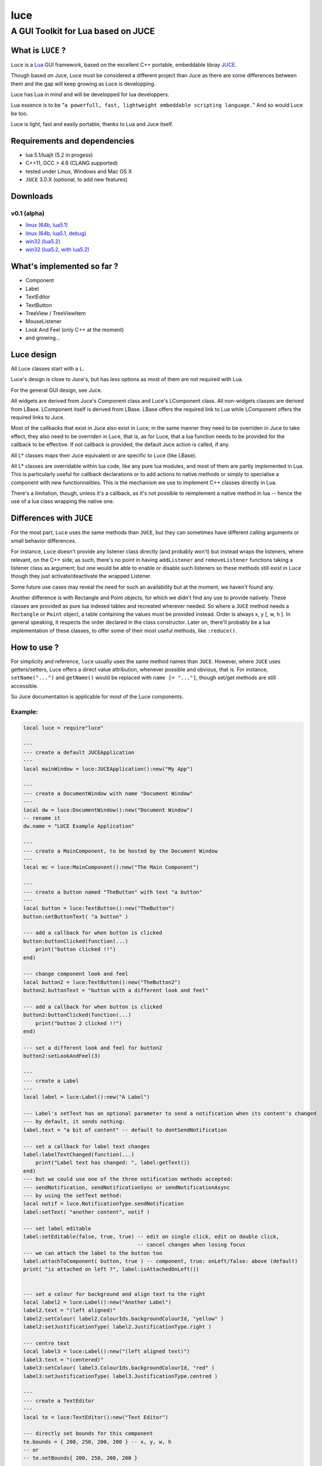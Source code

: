 ====
luce
====
-----------------------------------
A GUI Toolkit for Lua based on JUCE
-----------------------------------


What is ``LUCE`` ?
==================

``Luce`` is a `Lua <http://lua.org>`_ GUI framework, based on the excellent C++
portable, embeddable libray `JUCE <http://www.juce.com>`_.

Though based on Juce, Luce must be considered a different project than
Juce as there are some differences between them and the gap will keep growing
as Luce is developping.

Luce has Lua in mind and will be developped for lua developpers.

Lua essence is to be "``a powerfull, fast, lightweight embeddable scripting
language.``" And so would Luce be too.

Luce is light, fast and easily portable, thanks to Lua and Juce itself.

    
Requirements and dependencies
=============================

* lua 5.1/luajit (5.2 in progess)

* C++11, GCC > 4.6 (CLANG supported)

* tested under Linux, Windows and Mac OS X

* ``JUCE`` 3.0.X (optional, to add new features)

Downloads
=========

v0.1 (alpha)
------------

* `linux (64b, lua5.1) <https://peersuasive.com/luce/distrib/v0.1/luce.0.1.linux64.zip>`_

* `linux (64b, lua5.1, debug) <https://peersuasive.com/luce/distrib/v0.1/luce.0.1.linux64.dbg.zip>`_

* `win32 (lua5.2) <https://peersuasive.com/luce/distrib/v0.1/luce.0.1.win32.zip>`_

* `win32 (lua5.2, with lua5.2) <https://peersuasive.com/luce/distrib/v0.1/luce.0.1.win32_w_lua52.zip>`_


What's implemented so far ?
===========================

* Component
* Label
* TextEditor
* TextButton
* TreeView / TreeViewItem
* MouseListener
* Look And Feel (only C++ at the moment)
* and growing...

Luce design
===========

All Luce classes start with a ``L``.

Luce's design is close to Juce's, but has less options as most of them are not
required with Lua.

For the general GUI design, see Juce.

All widgets are derived from Juce's Component class and Luce's LComponent
class. All non-widgets classes are derived from LBase. LComponent itself is
derived from LBase. LBase offers the required link to Lua while LComponent
offers the required links to Juce.

Most of the callbacks that exist in Juce also exist in Luce; in the same manner
they need to be overriden in Juce to take effect, they also need to be
overriden in Luce, that is, as for Luce, that a lua function needs to be
provided for the callback to be effective. If not callback is provided, the
default Juce action is called, if any.

All L* classes maps their Juce equivalent or are specific to Luce (like LBase).

All L* classes are overridable within lua code, like any pure lua modules, and
most of them are partly implemented in Lua. This is particularly useful for
callback declarations or to add actions to native methods or simply to
specialise a component with new functionnalities.  This is the mechanism we use
to implement C++ classes directly in Lua.

There's a limitation, though, unless it's a callback, as it's not possible to
reimplement a native method in lua -- hence the use of a lua class wrapping the
native one.

Differences with ``JUCE``
=========================

For the most part, ``Luce`` uses the same methods than ``JUCE``, but they can
sometimes have different calling arguments or small behavior differences.

For instance, ``Luce`` doesn't provide any listener class directly (and
probably won't) but instead wraps the listeners, where relevant, on the C++
side; as such, there's no point in having ``addListener`` and
``removeListener`` functions taking a listener class as argument; but one would
be able to enable or disable such listeners so these methods still exist in
``Luce`` though they just activate/deactivate the wrapped Listener. 

Some future use cases may reveal the need for such an availability but at the
moment, we haven't found any.

Another difference is with Rectangle and Point objects, for which we didn't
find any use to provide natively. These classes are provided as pure lua
indexed tables and recreated wherever needed. So where a ``JUCE`` method needs
a ``Rectangle`` or ``Point`` object, a table containing the values must be
provided instead. Order is always x, y [, w, h ]. In general speaking, it
respects the order declared in the class constructor. Later on, there'll probably
be a lua implementation of these classes, to offer some of their most useful
methods, like ``:reduce()``.




How to use ?
============

For simplicity and reference, ``luce`` usually uses the same method names than 
``JUCE``. However, where ``JUCE`` uses getters/setters, Luce offers a direct
value attribution, whenever possible and obvious, that is. For instance,
``setName("...")`` and ``getName()`` would be replaced with ``name [=
"..."]``, though set/get methods are still accessible.

So Juce documentation is applicable for most of the Luce components.

Example:
--------

.. code:: lua
   
    local luce = require"luce"
   
    ---
    --- create a default JUCEApplication
    ---
    local mainWindow = luce:JUCEApplication():new("My App")

    ---
    --- create a DocumentWindow with name "Document Window"
    ---
    local dw = luce:DocumentWindow():new("Document Window")
    -- rename it
    dw.name = "LUCE Example Application"

    ---
    --- create a MainComponent, to be hosted by the Document Window
    ---
    local mc = luce:MainComponent():new("The Main Component")

    ---
    --- create a button named "TheButton" with text "a button"
    ---
    local button = luce:TextButton():new("TheButton")
    button:setButtonText( "a button" )

    --- add a callback for when button is clicked
    button:buttonClicked(function(...)
        print("button clicked !!")
    end)

    --- change component look and feel
    local button2 = luce:TextButton():new("TheButton2")
    button2.buttonText = "button with a different look and feel"

    --- add a callback for when button is clicked
    button2:buttonClicked(function(...)
        print("button 2 clicked !!")
    end)

    --- set a different look and feel for button2
    button2:setLookAndFeel(3)

    ---
    --- create a Label
    ---
    local label = luce:Label():new("A Label")

    --- Label's setText has an optional parameter to send a notification when its content's changed
    --- by default, it sends nothing:
    label.text = "a bit of content" -- default to dontSendNotification

    --- set a callback for label text changes
    label:labelTextChanged(function(...)
        print("Label text has changed: ", label:getText())
    end)
    --- but we could use one of the three notification methods accepted:
    --- sendNotification, sendNotificationSync or sendNotificationAsync
    --- by using the setText method:
    local notif = luce.NotificationType.sendNotification
    label:setText( "another content", notif )

    --- set label editable
    label:setEditable(false, true, true) -- edit on single click, edit on double click, 
                                         -- cancel changes when losing focus
    --- we can attach the label to the button too                                     
    label:attachToComponent( button, true ) -- component, true: onLeft/false: above (default)
    print( "is attached on left ?", label:isAttachedOnLeft())


    --- set a colour for background and align text to the right
    local label2 = luce:Label():new("Another Label")
    label2.text = "(left aligned)"
    label2:setColour( label2.ColourIds.backgroundColourId, "yellow" )
    label2:setJustificationType( label2.JustificationType.right )

    --- centre text
    local label3 = luce:Label():new("(left aligned text)")
    label3.text = "(centered)"
    label3:setColour( label3.ColourIds.backgroundColourId, "red" )
    label3:setJustificationType( label3.JustificationType.centred )

    ---
    --- create a TextEditor
    ---
    local te = luce:TextEditor():new("Text Editor")

    --- directly set bounds for this component
    te.bounds = { 200, 250, 200, 200 } -- x, y, w, h
    -- or
    -- te.setBounds{ 200, 250, 200, 200 }

    --- add our Document Window and components to our main JUCE application
    mainWindow:initialise(function(...)

        mc:addAndMakeVisible( button ) -- add the button to the main component
        button:setBounds{ 200, 20, 200, 200 } -- give the button some dimensions
        mc:addAndMakeVisible( label ) -- add the label          
        --label:setBounds{ 20, 250, 100, 100 } -- don't set bounds to the label
                                               -- if you want it attached to button

        mc:addAndMakeVisible(te) -- add the Text Editor

        mc:addAndMakeVisible( button2 ) -- add the second button with the different lnf
        button2:setBounds{ 410, 20, 200, 200 }

        mc:addAndMakeVisible(label2)
        label2:setBounds{ 410, 230, 150, 30 }

        mc:addAndMakeVisible(label3)
        label3:setBounds{ 410, 270, 150, 30 }

        --mc:setBounds{ 0, 0, 800, 600 } -- set the component bounds
                                         -- as this is the last component before
                                         -- DocumentWindow, it'll set the window size
                                         -- too, unless dw sets one
        dw:setContentOwned( mc, true )

        dw:centreWithSize{800, 600} -- centre window on screen with size 800x600
        --dw:setCentrePosition{ 0, 0 } -- move it to the top left corner
    
        --dw:setBounds{ 100, 100, 800,600 } -- sets the window bounds
                                            -- as dw is a TopWindow and, as such, the very 1st component,
                                            -- it'll be positionned
                                            -- on screen directly, so that's another way of
                                            -- doing centreWithSize/setCentrePosition
        --dw:setSize{ 800,600 } -- just show the window, top left corner
        dw:setVisible(true)

        return dw -- return the Document Window so the JUCE Application can take it
    end)

    --- callback on DocumentWindow :closeButtonPressed
    dw:closeButtonPressed(function(...)
        print("*** DocumentWindow close button pressed")
    end)

    --- callback used when quit is asked
    local keep_going = true
    mainWindow:systemRequestedQuit(function(...)
        print("** MainWindow system requested quit")
        keep_going = false
        mainWindow:shutdown()
        mainWindow:quit()
    end)

    --- main loop

    --- there are two implementations of the main loop
    --- one is the JUCE's native wrapped one
    --- and the other one gives control over the loop
    --- so actions can be taken during the process execution

    -- luce:start( mainWindow ) -- the simplest one, everything's under 
                                -- JUCE control

    --- and the non automatic one
    --- the function's executed in a loop within a thread,
    --- so there's no need to loop here
    --- it is set with the same rate than the JUCE's loop (1ms by default)
    luce:start_manual( mainWindow, function(...)
        local status = true
        if ( not keep_going ) then
            status = false
        end
        return status
    end )


    luce:shutdown() -- in any case, call this to close cleanly

Adding new ``JUCE`` classes
===========================

There are two kinds of classes in ``LUCE``: *full* classes and *wrapper* classes.

Full classes are just ``JUCE`` classes extended to be integrated with ``LUCE``,
while wrapper classes are there to create some kind of inheritence between
``LUCE`` components.

For the 1st one, see ``LLabel``, ``LTextEditor`` or ``LTextButton``, while
the only example for the 2nd kind is ``LComponent``.

``LLabel``, ``LTextEditor`` and ``LTextButton`` extend their respective
``JUCE`` component while inheriting ``LComponent``, which in turn wraps all
``JUCE``'s ``Component`` base class methods.

This allows simulating inheritence in ``LUCE`` components, as it wouldn't be
possible in a simple way otherwise. Like previously said, we're not aiming
at a 1 to 1 binding to ``JUCE``, so more complex mechanisms would be oversized
here (unless someone knows a simple way to achieve this, of course !).

There is a helper script, ``microparser``, which greatly simplify the job
of creating new classes for ``LUCE``. It won't generate a new "ready to use"
class but gives a great help by generating the class template and headers
with all available methods and callbacks and pre-implementing them.
The most obvious ones are fully generated.

To add pseudo-inheritence, use the script ``create_inh.sh``:

.. code:: sh

    ./create_inh.sh <LUCE_CLASS_BASE_NAME>


which generates the ``LCLASS_inh.h`` header to be included in the class.

Once the class is created, include it in ``luce.cpp``, ``luce.h`` and reference it in ``Main.cpp``:

.. code:: c++

    int l_NewClass(lua_State *L) {
        Luna<LNewClass>::Register(L);
        return 1;
    }

    static const luaL_reg luce_lib [] = {
        { "NewClass", l_NewClass },
        [...]
        {NULL, NULL}
    };

 

``Luce`` Roadmap
================

``LUCE`` is still very young just but is growing fast -- at least as fast as
our needs for it. Most of the basic widgets are aleady there and it's already
possible to build some simple applications with it.
Performances are there too, even if there's no optimisation at all yet.

Important missing widgets (like \*Buttons) will be added shortly and lua
wrapping classes are on their way.

Next big steps are:

* message broadcasting between C++/Lua

* a var/Value equivalent usable within lua, even out of any Juce context
  (that's the still-to-be-announced gadokai's job)

* some minor tasks like overriding LookAndFeel lua side

API documentation will come later as Juce's one is still fully relevant.

You may also want to have a look at `luz <https://github.com/peersuasive/luz>`_,
a simple demonstrator on remotely and dynamically creating a ``Luce``
application, a small *avant goût* of the forthcoming Peersuasive's smart-data
oriented architecture ``gadokai`` (yet to be announced).


License.
========

For open source projects, ``LUCE`` is licensed under the terms of the `GPLv3
<http://www.gnu.org/licenses/gpl-3.0.html>`_ with some parts being `AGPLv3
<http://www.gnu.org/licenses/agpl-3.0.html>`_.

For commercial projects and professional support, please contact us at

``contact``

``_at``

``peersuasive.com``.


.. vim:syntax=rst:filetype=rst:spelllang=en
